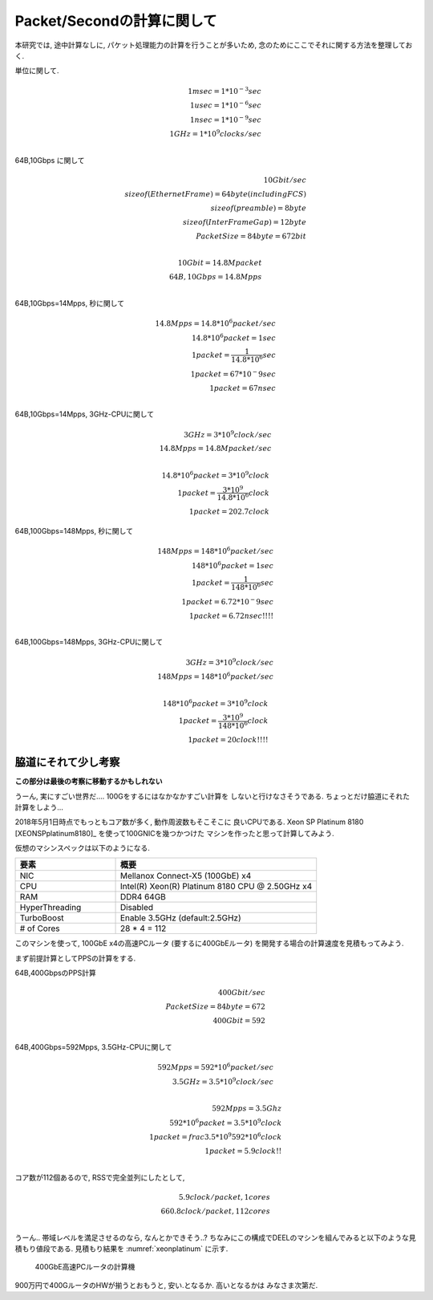

Packet/Secondの計算に関して
===========================

本研究では, 途中計算なしに, パケット処理能力の計算を行うことが多いため,
念のためにここでそれに関する方法を整理しておく.

単位に関して.

.. math::

  1 msec = 1 * 10^{-3} sec \\
  1 usec = 1 * 10^{-6} sec \\
  1 nsec = 1 * 10^{-9} sec \\
  1 GHz  = 1 * 10^{9} clocks/sec \\

64B,10Gbps に関して

.. math::

  10G bit/sec \\
  sizeof(Ethernet Frame) = 64 byte (including FCS) \\
  sizeof(preamble)       = 8  byte \\
  sizeof(InterFrameGap)  = 12 byte \\
  PacketSize = 84 byte = 672 bit \\

  10Gbit = 14.8 Mpacket \\
  64B, 10Gbps = 14.8Mpps \\

64B,10Gbps=14Mpps, 秒に関して

.. math::

  14.8Mpps = 14.8*10^6 packet/sec \\
  14.8*10^6 packet = 1 sec \\
  1 packet = \frac {1} {14.8*10^6} sec \\
  1 packet = 67*10^-9 sec \\
  1 packet = 67 nsec \\

64B,10Gbps=14Mpps, 3GHz-CPUに関して

.. math::

  3GHz = 3*10^9 clock/sec \\
  14.8Mpps = 14.8M packet/sec \\

  14.8*10^6 packet = 3*10^9 clock \\
  1 packet = \frac {3*10^9} {14.8*10^6} clock \\
  1 packet = 202.7 clock

64B,100Gbps=148Mpps, 秒に関して

.. math::

  148Mpps = 148*10^6 packet/sec \\
  148*10^6 packet = 1 sec \\
  1 packet = \frac {1} {148*10^6} sec \\
  1 packet = 6.72*10^-9 sec \\
  1 packet = 6.72 nsec !!!! \\

64B,100Gbps=148Mpps, 3GHz-CPUに関して

.. math::

  3GHz = 3*10^9 clock/sec \\
  148Mpps = 148 * 10^6 packet/sec \\

  148*10^6 packet = 3*10^9 clock \\
  1 packet = \frac {3*10^9} {148*10^6} clock \\
  1 packet = 20 clock !!!!


脇道にそれて少し考察
--------------------

**この部分は最後の考察に移動するかもしれない**

うーん, 実にすごい世界だ.... 100Gをするにはなかなかすごい計算を
しないと行けなさそうである. ちょっとだけ脇道にそれた計算をしよう...

2018年5月1日時点でもっともコア数が多く, 動作周波数もそこそこに
良いCPUである. Xeon SP Platinum 8180 [XEONSPplatinum8180]_
を使って100GNICを幾つかつけた
マシンを作ったと思って計算してみよう.

仮想のマシンスペックは以下のようになる.

.. csv-table::
  :header: 要素, 概要
  :widths: 5, 10

  NIC           , Mellanox Connect-X5 (100GbE) x4
  CPU           , Intel(R) Xeon(R) Platinum 8180 CPU @ 2.50GHz x4
  RAM           , DDR4 64GB
  HyperThreading, Disabled
  TurboBoost    , Enable 3.5GHz (default:2.5GHz)
  # of Cores    , 28 * 4 = 112

このマシンを使って, 100GbE x4の高速PCルータ (要するに400GbEルータ)
を開発する場合の計算速度を見積もってみよう.

まず前提計算としてPPSの計算をする.

64B,400GbpsのPPS計算

.. math::

  400Gbit/sec\\
  PacketSize = 84byte = 672 \\
  400Gbit = 592 \\

64B,400Gbps=592Mpps, 3.5GHz-CPUに関して

.. math::

  592Mpps = 592 * 10^6 packet / sec \\
  3.5GHz = 3.5 * 10^9 clock /sec \\

  592Mpps = 3.5Ghz \\
  592 * 10^6 packet = 3.5 * 10^9 clock \\
  1 packet = frac {3.5 * 10^9} {592 * 10^6} clock \\
  1 packet = 5.9 clock !! \\

コア数が112個あるので, RSSで完全並列にしたとして,

.. math::

  5.9 clock/packet, 1 cores \\
  660.8 clock/packet, 112 cores \\

うーん.. 帯域レベルを満足させるのなら, なんとかできそう..?
ちなみにこの構成でDEELのマシンを組んでみると以下のような見積もり値段である.
見積もり結果を :numref:`xeonplatinum` に示す.

.. figure:: img/xeonplatinum.png
  :name: xeonplatinum

  400GbE高速PCルータの計算機

900万円で400GルータのHWが揃うとおもうと, 安い.となるか. 高いとなるかは
みなさま次第だ.


